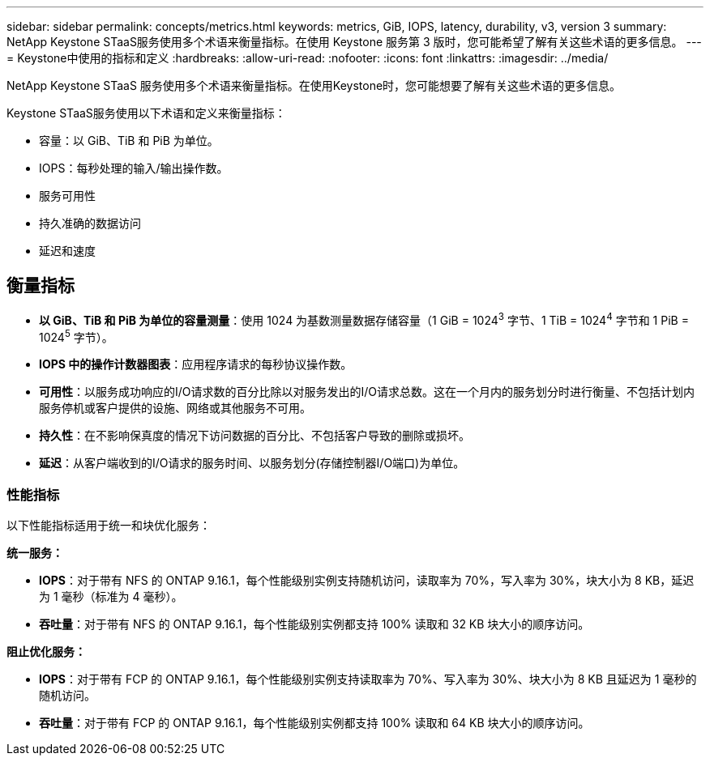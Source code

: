 ---
sidebar: sidebar 
permalink: concepts/metrics.html 
keywords: metrics, GiB, IOPS, latency, durability, v3, version 3 
summary: NetApp Keystone STaaS服务使用多个术语来衡量指标。在使用 Keystone 服务第 3 版时，您可能希望了解有关这些术语的更多信息。 
---
= Keystone中使用的指标和定义
:hardbreaks:
:allow-uri-read: 
:nofooter: 
:icons: font
:linkattrs: 
:imagesdir: ../media/


[role="lead"]
NetApp Keystone STaaS 服务使用多个术语来衡量指标。在使用Keystone时，您可能想要了解有关这些术语的更多信息。

Keystone STaaS服务使用以下术语和定义来衡量指标：

* 容量：以 GiB、TiB 和 PiB 为单位。
* IOPS：每秒处理的输入/输出操作数。
* 服务可用性
* 持久准确的数据访问
* 延迟和速度




== 衡量指标

* *以 GiB、TiB 和 PiB 为单位的容量测量*：使用 1024 为基数测量数据存储容量（1 GiB = 1024^3^ 字节、1 TiB = 1024^4^ 字节和 1 PiB = 1024^5^ 字节）。
* *IOPS 中的操作计数器图表*：应用程序请求的每秒协议操作数。
* *可用性*：以服务成功响应的I/O请求数的百分比除以对服务发出的I/O请求总数。这在一个月内的服务划分时进行衡量、不包括计划内服务停机或客户提供的设施、网络或其他服务不可用。
* *持久性*：在不影响保真度的情况下访问数据的百分比、不包括客户导致的删除或损坏。
* *延迟*：从客户端收到的I/O请求的服务时间、以服务划分(存储控制器I/O端口)为单位。




=== 性能指标

以下性能指标适用于统一和块优化服务：

*统一服务：*

* *IOPS*：对于带有 NFS 的 ONTAP 9.16.1，每个性能级别实例支持随机访问，读取率为 70%，写入率为 30%，块大小为 8 KB，延迟为 1 毫秒（标准为 4 毫秒）。
* *吞吐量*：对于带有 NFS 的 ONTAP 9.16.1，每个性能级别实例都支持 100% 读取和 32 KB 块大小的顺序访问。


*阻止优化服务：*

* *IOPS*：对于带有 FCP 的 ONTAP 9.16.1，每个性能级别实例支持读取率为 70%、写入率为 30%、块大小为 8 KB 且延迟为 1 毫秒的随机访问。
* *吞吐量*：对于带有 FCP 的 ONTAP 9.16.1，每个性能级别实例都支持 100% 读取和 64 KB 块大小的顺序访问。

